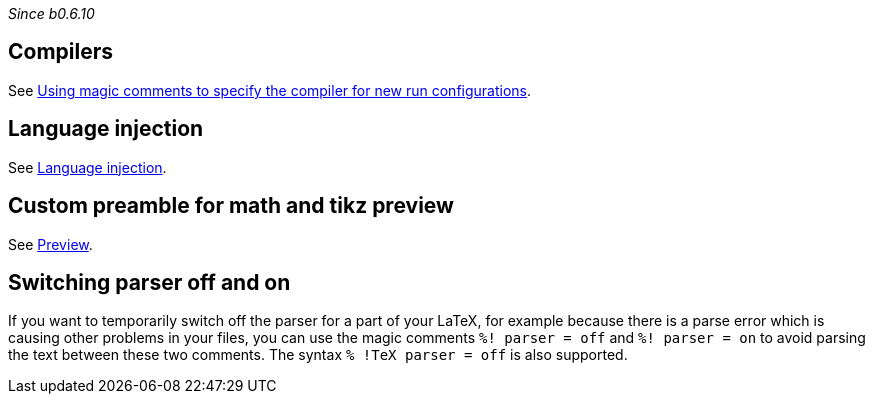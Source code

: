 _Since b0.6.10_

== Compilers
See link:Compilers#compiler-magic[Using magic comments to specify the compiler for new run configurations].

== Language injection

See link:Language-injection[Language injection].

== Custom preamble for math and tikz preview

See link:Preview[Preview].

== Switching parser off and on

If you want to temporarily switch off the parser for a part of your LaTeX, for example because there is a parse error which is causing other problems in your files, you can use the magic comments `%! parser = off` and `%! parser = on` to avoid parsing the text between these two comments.
The syntax `% !TeX parser = off` is also supported.